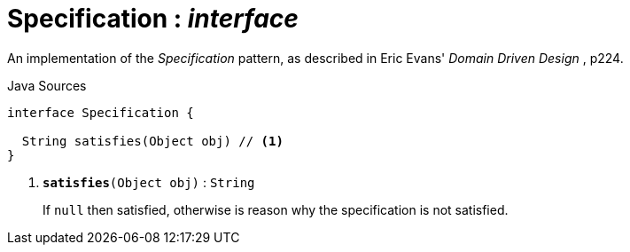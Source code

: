 = Specification : _interface_
:Notice: Licensed to the Apache Software Foundation (ASF) under one or more contributor license agreements. See the NOTICE file distributed with this work for additional information regarding copyright ownership. The ASF licenses this file to you under the Apache License, Version 2.0 (the "License"); you may not use this file except in compliance with the License. You may obtain a copy of the License at. http://www.apache.org/licenses/LICENSE-2.0 . Unless required by applicable law or agreed to in writing, software distributed under the License is distributed on an "AS IS" BASIS, WITHOUT WARRANTIES OR  CONDITIONS OF ANY KIND, either express or implied. See the License for the specific language governing permissions and limitations under the License.

An implementation of the _Specification_ pattern, as described in Eric Evans' _Domain Driven Design_ , p224.

.Java Sources
[source,java]
----
interface Specification {

  String satisfies(Object obj) // <.>
}
----

<.> `[teal]#*satisfies*#(Object obj)` : `String`
+
--
If `null` then satisfied, otherwise is reason why the specification is not satisfied.
--

